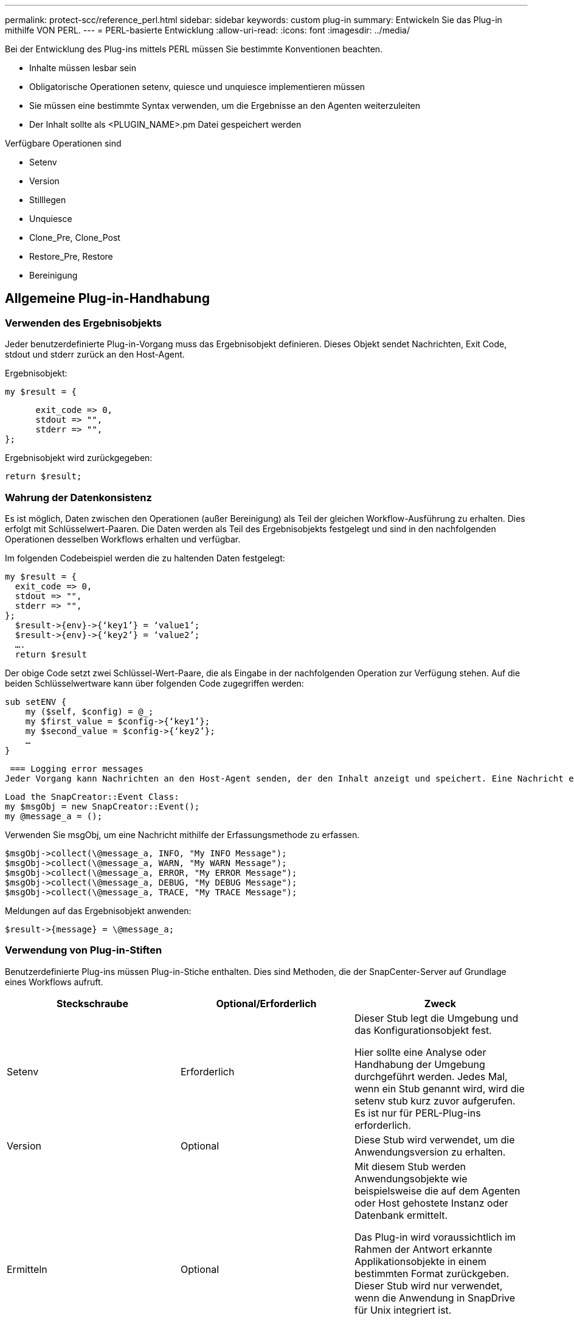 ---
permalink: protect-scc/reference_perl.html 
sidebar: sidebar 
keywords: custom plug-in 
summary: Entwickeln Sie das Plug-in mithilfe VON PERL. 
---
= PERL-basierte Entwicklung
:allow-uri-read: 
:icons: font
:imagesdir: ../media/


[role="lead"]
Bei der Entwicklung des Plug-ins mittels PERL müssen Sie bestimmte Konventionen beachten.

* Inhalte müssen lesbar sein
* Obligatorische Operationen setenv, quiesce und unquiesce implementieren müssen
* Sie müssen eine bestimmte Syntax verwenden, um die Ergebnisse an den Agenten weiterzuleiten
* Der Inhalt sollte als <PLUGIN_NAME>.pm Datei gespeichert werden


Verfügbare Operationen sind

* Setenv
* Version
* Stilllegen
* Unquiesce
* Clone_Pre, Clone_Post
* Restore_Pre, Restore
* Bereinigung




== Allgemeine Plug-in-Handhabung



=== Verwenden des Ergebnisobjekts

Jeder benutzerdefinierte Plug-in-Vorgang muss das Ergebnisobjekt definieren. Dieses Objekt sendet Nachrichten, Exit Code, stdout und stderr zurück an den Host-Agent.

Ergebnisobjekt:

 my $result = {
....
      exit_code => 0,
      stdout => "",
      stderr => "",
};
....
Ergebnisobjekt wird zurückgegeben:

 return $result;


=== Wahrung der Datenkonsistenz

Es ist möglich, Daten zwischen den Operationen (außer Bereinigung) als Teil der gleichen Workflow-Ausführung zu erhalten. Dies erfolgt mit Schlüsselwert-Paaren. Die Daten werden als Teil des Ergebnisobjekts festgelegt und sind in den nachfolgenden Operationen desselben Workflows erhalten und verfügbar.

Im folgenden Codebeispiel werden die zu haltenden Daten festgelegt:

....
my $result = {
  exit_code => 0,
  stdout => "",
  stderr => "",
};
  $result->{env}->{‘key1’} = ‘value1’;
  $result->{env}->{‘key2’} = ‘value2’;
  ….
  return $result
....
Der obige Code setzt zwei Schlüssel-Wert-Paare, die als Eingabe in der nachfolgenden Operation zur Verfügung stehen. Auf die beiden Schlüsselwertware kann über folgenden Code zugegriffen werden:

....
sub setENV {
    my ($self, $config) = @_;
    my $first_value = $config->{‘key1’};
    my $second_value = $config->{‘key2’};
    …
}
....
 === Logging error messages
Jeder Vorgang kann Nachrichten an den Host-Agent senden, der den Inhalt anzeigt und speichert. Eine Nachricht enthält die Nachrichtenebene, einen Zeitstempel und einen Nachrichtentext. Mehrzeilare Nachrichten werden unterstützt.

....
Load the SnapCreator::Event Class:
my $msgObj = new SnapCreator::Event();
my @message_a = ();
....
Verwenden Sie msgObj, um eine Nachricht mithilfe der Erfassungsmethode zu erfassen.

....
$msgObj->collect(\@message_a, INFO, "My INFO Message");
$msgObj->collect(\@message_a, WARN, "My WARN Message");
$msgObj->collect(\@message_a, ERROR, "My ERROR Message");
$msgObj->collect(\@message_a, DEBUG, "My DEBUG Message");
$msgObj->collect(\@message_a, TRACE, "My TRACE Message");
....
Meldungen auf das Ergebnisobjekt anwenden:

 $result->{message} = \@message_a;


=== Verwendung von Plug-in-Stiften

Benutzerdefinierte Plug-ins müssen Plug-in-Stiche enthalten. Dies sind Methoden, die der SnapCenter-Server auf Grundlage eines Workflows aufruft.

|===
| Steckschraube | Optional/Erforderlich | Zweck 


 a| 
Setenv
 a| 
Erforderlich
 a| 
Dieser Stub legt die Umgebung und das Konfigurationsobjekt fest.

Hier sollte eine Analyse oder Handhabung der Umgebung durchgeführt werden. Jedes Mal, wenn ein Stub genannt wird, wird die setenv stub kurz zuvor aufgerufen. Es ist nur für PERL-Plug-ins erforderlich.



 a| 
Version
 a| 
Optional
 a| 
Diese Stub wird verwendet, um die Anwendungsversion zu erhalten.



 a| 
Ermitteln
 a| 
Optional
 a| 
Mit diesem Stub werden Anwendungsobjekte wie beispielsweise die auf dem Agenten oder Host gehostete Instanz oder Datenbank ermittelt.

Das Plug-in wird voraussichtlich im Rahmen der Antwort erkannte Applikationsobjekte in einem bestimmten Format zurückgeben. Dieser Stub wird nur verwendet, wenn die Anwendung in SnapDrive für Unix integriert ist.


NOTE: Linux-Dateisystem (Linux-Varianten) wird unterstützt. AIX/Solaris (Unix-Varianten) werden nicht unterstützt.



 a| 
Discovery_complete
 a| 
Optional
 a| 
Mit diesem Stub werden Anwendungsobjekte wie beispielsweise die auf dem Agenten oder Host gehostete Instanz oder Datenbank ermittelt.

Das Plug-in wird voraussichtlich im Rahmen der Antwort erkannte Applikationsobjekte in einem bestimmten Format zurückgeben. Dieser Stub wird nur verwendet, wenn die Anwendung in SnapDrive für Unix integriert ist.


NOTE: Linux-Dateisystem (Linux-Varianten) wird unterstützt. AIX und Solaris (Unix-Varianten) werden nicht unterstützt.



 a| 
Stilllegen
 a| 
Erforderlich
 a| 
Dieser Stub ist für die Durchführung eines Stillstands verantwortlich, d. h., die Applikation wird in den Status versetzt, in dem Sie einen Snapshot erstellen können. Diese Funktion wird vor dem Snapshot-Vorgang aufgerufen. Die Metadaten der zu aufbewahrenden Applikation sollten im Rahmen einer Antwort festgelegt werden, die bei nachfolgenden Klon- oder Restore-Vorgängen auf dem entsprechenden Storage Snapshot in Form von Konfigurationsparametern zurückgegeben werden.



 a| 
Nicht Stilllegen
 a| 
Erforderlich
 a| 
Diese Stub ist verantwortlich für die Durchführung eines Unquiesce, das bedeutet, Anwendung in einen normalen Zustand. Dieser wird aufgerufen, nachdem Sie einen Snapshot erstellt haben.



 a| 
Clone_Pre
 a| 
Optional
 a| 
Diese Stub ist für das Durchführen von Preclone-Aufgaben zuständig. Voraussetzung dafür ist, dass Sie die integrierte SnapCenter Server Klonschnittstelle verwenden und beim Ausführen eines Klonvorgangs ausgelöst wird.



 a| 
Clone_Post
 a| 
Optional
 a| 
Diese Stub ist für das Durchführen von Aufgaben nach dem Klonen verantwortlich. Hierbei wird vorausgesetzt, dass Sie die integrierte SnapCenter Server Klonschnittstelle verwenden und nur beim Ausführen eines Klonvorgangs ausgelöst wird.



 a| 
Wiederherstellen_Pre
 a| 
Optional
 a| 
Diese Stub ist für die Durchführung von Vorratstore-Aufgaben zuständig. Hierbei wird vorausgesetzt, dass Sie die integrierte SnapCenter Server Restore-Schnittstelle verwenden und während der Wiederherstellung ausgelöst werden.



 a| 
Wiederherstellen
 a| 
Optional
 a| 
Diese Stub ist für die Durchführung von Aufgaben zur Wiederherstellung von Anwendungen verantwortlich. Hierbei wird vorausgesetzt, dass Sie die integrierte SnapCenter Server-Wiederherstellungsschnittstelle verwenden und nur bei der Durchführung einer Wiederherstellung ausgelöst wird.



 a| 
Bereinigung
 a| 
Optional
 a| 
Diese Stub ist für die Durchführung der Bereinigung nach Backup-, Wiederherstellungs- oder Klonvorgängen verantwortlich. Die Bereinigung kann während der normalen Workflow-Ausführung oder bei einem Workflow-Ausfall erfolgen. Sie können den Workflow-Namen infilern, unter dem die Bereinigung aufgerufen wird, indem Sie auf die Konfiguration Parameter AKTION, die Backup, KlonVolAndLun oder fileOrVolRestore sein kann. Der Konfigurationsparameter ERROR_MESSAGE gibt an, ob beim Ausführen des Workflows Fehler aufgetreten sind. Wenn ERROR_MESSAGE definiert ist und NICHT Null, wird die Bereinigung während der Ausführung des Workflow-Fehlers aufgerufen.



 a| 
App_Version
 a| 
Optional
 a| 
Diese Stub wird von SnapCenter verwendet, um Anwendungsversionsdetails zu erhalten, die vom Plug-in verwaltet werden.

|===


=== Informationen zum Plug-in-Paket

Jedes Plug-in muss folgende Informationen haben:

....
package MOCK;
our @ISA = qw(SnapCreator::Mod);
=head1 NAME
MOCK - class which represents a MOCK module.
=cut
=head1 DESCRIPTION
MOCK implements methods which only log requests.
=cut
use strict;
use warnings;
use diagnostics;
use SnapCreator::Util::Generic qw ( trim isEmpty );
use SnapCreator::Util::OS qw ( isWindows isUnix getUid
createTmpFile );
use SnapCreator::Event qw ( INFO ERROR WARN DEBUG COMMENT ASUP
CMD DUMP );
my $msgObj = new SnapCreator::Event();
my %config_h = ();
....


=== Betrieb

Sie können verschiedene Vorgänge wie Setenv, Version, Quiesce und Unquiesce codieren, die von den benutzerdefinierten Plug-ins unterstützt werden.



==== Vorgang setenv

Für Plug-ins, die mit PERL erstellt wurden, ist die setenv-Operation erforderlich. Sie können die ENV einstellen und problemlos auf Plug-in-Parameter zugreifen.

....
sub setENV {
    my ($self, $obj) = @_;
    %config_h = %{$obj};
    my $result = {
      exit_code => 0,
      stdout => "",
      stderr => "",
    };
    return $result;
}
....


==== Versionsbetrieb

Der Versionsvorgang gibt die Versionsinformationen der Anwendung zurück.

....
sub version {
  my $version_result = {
    major => 1,
    minor => 2,
    patch => 1,
    build => 0
  };
  my @message_a = ();
  $msgObj->collect(\@message_a, INFO, "VOLUMES
$config_h{'VOLUMES'}");
  $msgObj->collect(\@message_a, INFO,
"$config_h{'APP_NAME'}::quiesce");
  $version_result->{message} = \@message_a;
  return $version_result;
}
....


==== Betrieb stilllegen

Der Quiesce-Vorgang führt einen Quiesce-Vorgang der Anwendung für Ressourcen durch, die im PARAMETER RESSOURCEN aufgeführt sind.

....
sub quiesce {
  my $result = {
      exit_code => 0,
      stdout => "",
      stderr => "",
  };
  my @message_a = ();
  $msgObj->collect(\@message_a, INFO, "VOLUMES
$config_h{'VOLUMES'}");
  $msgObj->collect(\@message_a, INFO,
"$config_h{'APP_NAME'}::quiesce");
  $result->{message} = \@message_a;
  return $result;
}
....


==== Vorgang nicht stilllegen

Um die Anwendung stillzulegen, muss der Vorgang nicht stillgelegt werden. Die Liste der Ressourcen ist im PARAMETER RESSOURCEN verfügbar.

....
sub unquiesce {
  my $result = {
      exit_code => 0,
      stdout => "",
      stderr => "",
  };
  my @message_a = ();
  $msgObj->collect(\@message_a, INFO, "VOLUMES
$config_h{'VOLUMES'}");
  $msgObj->collect(\@message_a, INFO,
"$config_h{'APP_NAME'}::unquiesce");
  $result->{message} = \@message_a;
  return $result;
}
....